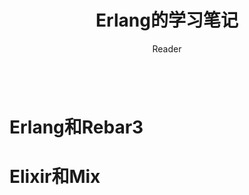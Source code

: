 #+STARTUP:ident
#+TITLE: Erlang的学习笔记
#+AUTHOR: Reader
                                                                      |
* Erlang和Rebar3
* Elixir和Mix

